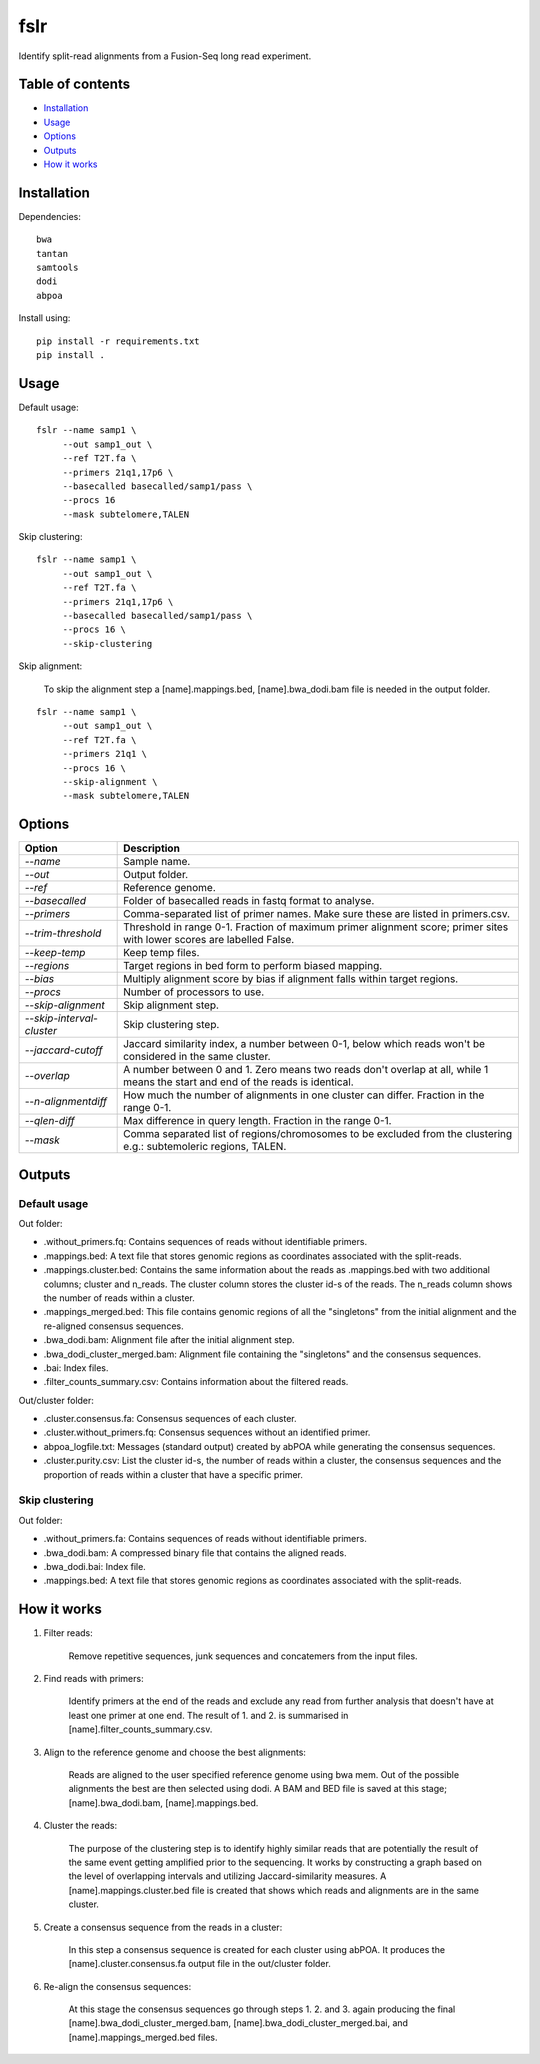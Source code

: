 ====
fslr
====

Identify split-read alignments from a Fusion-Seq long read experiment.

Table of contents
-----------------

- `Installation`_
- `Usage`_
- `Options`_
- `Outputs`_
- `How it works`_

Installation
------------
Dependencies::

    bwa
    tantan
    samtools
    dodi
    abpoa

Install using::

    pip install -r requirements.txt
    pip install .

Usage
-----
Default usage:
::

    fslr --name samp1 \
         --out samp1_out \
         --ref T2T.fa \
         --primers 21q1,17p6 \
         --basecalled basecalled/samp1/pass \
         --procs 16
         --mask subtelomere,TALEN

Skip clustering:
::
    fslr --name samp1 \
         --out samp1_out \
         --ref T2T.fa \
         --primers 21q1,17p6 \
         --basecalled basecalled/samp1/pass \
         --procs 16 \
         --skip-clustering

Skip alignment:

    To skip the alignment step a [name].mappings.bed, [name].bwa_dodi.bam file is needed in the output folder.

::

    fslr --name samp1 \
         --out samp1_out \
         --ref T2T.fa \
         --primers 21q1 \
         --procs 16 \
         --skip-alignment \
         --mask subtelomere,TALEN

Options
-------

+---------------------------+------------------------------------------------------------------------------------------+
| Option                    | Description                                                                              |
+===========================+==========================================================================================+
| `--name`                  | Sample name.                                                                             |
+---------------------------+------------------------------------------------------------------------------------------+
| `--out`                   | Output folder.                                                                           |
+---------------------------+------------------------------------------------------------------------------------------+
| `--ref`                   | Reference genome.                                                                        |
+---------------------------+------------------------------------------------------------------------------------------+
| `--basecalled`            | Folder of basecalled reads in fastq format to analyse.                                   |
+---------------------------+------------------------------------------------------------------------------------------+
| `--primers`               | Comma-separated list of primer names. Make sure these are listed in primers.csv.         |
+---------------------------+------------------------------------------------------------------------------------------+
| `--trim-threshold`        | Threshold in range 0-1. Fraction of maximum primer alignment score; primer sites with    |
|                           | lower scores are labelled False.                                                         |
+---------------------------+------------------------------------------------------------------------------------------+
| `--keep-temp`             | Keep temp files.                                                                         |
+---------------------------+------------------------------------------------------------------------------------------+
| `--regions`               | Target regions in bed form to perform biased mapping.                                    |
+---------------------------+------------------------------------------------------------------------------------------+
| `--bias`                  | Multiply alignment score by bias if alignment falls within target regions.               |
+---------------------------+------------------------------------------------------------------------------------------+
| `--procs`                 | Number of processors to use.                                                             |
+---------------------------+------------------------------------------------------------------------------------------+
| `--skip-alignment`        | Skip alignment step.                                                                     |
+---------------------------+------------------------------------------------------------------------------------------+
| `--skip-interval-cluster` | Skip clustering step.                                                                    |
+---------------------------+------------------------------------------------------------------------------------------+
| `--jaccard-cutoff`        | Jaccard similarity index, a number between 0-1, below which reads won't be considered in |
|                           | the same cluster.                                                                        |
+---------------------------+------------------------------------------------------------------------------------------+
| `--overlap`               | A number between 0 and 1. Zero means two reads don't overlap at all, while 1 means the   |
|                           | start and end of the reads is identical.                                                 |
+---------------------------+------------------------------------------------------------------------------------------+
| `--n-alignmentdiff`       | How much the number of alignments in one cluster can differ. Fraction in the range 0-1.  |
+---------------------------+------------------------------------------------------------------------------------------+
| `--qlen-diff`             | Max difference in query length. Fraction in the range 0-1.                               |
+---------------------------+------------------------------------------------------------------------------------------+
| `--mask`                  | Comma separated list of regions/chromosomes to be excluded from the clustering e.g.:     |
|                           | subtemoleric regions, TALEN.                                                             |
+---------------------------+------------------------------------------------------------------------------------------+

Outputs
-------
Default usage
=============

Out folder:

* .without_primers.fq: Contains sequences of reads without identifiable primers.
* .mappings.bed: A text file that stores genomic regions as coordinates associated with the split-reads.
* .mappings.cluster.bed: Contains the same information about the reads as .mappings.bed with two additional columns; cluster and n_reads. The cluster column stores the cluster id-s of the reads. The n_reads column shows the number of reads within a cluster.
* .mappings_merged.bed: This file contains genomic regions of all the "singletons" from the initial alignment and the re-aligned consensus sequences.
* .bwa_dodi.bam: Alignment file after the initial alignment step.
* .bwa_dodi_cluster_merged.bam: Alignment file containing the "singletons" and the consensus sequences.
* .bai: Index files.
* .filter_counts_summary.csv: Contains information about the filtered reads.

Out/cluster folder:

* .cluster.consensus.fa: Consensus sequences of each cluster.
* .cluster.without_primers.fq: Consensus sequences without an identified primer.
* abpoa_logfile.txt: Messages (standard output) created by abPOA while generating the consensus sequences.
* .cluster.purity.csv: List the cluster id-s, the number of reads within a cluster, the consensus sequences and the proportion of reads within a cluster that have a specific primer.

Skip clustering
===============

Out folder:

* .without_primers.fa: Contains sequences of reads without identifiable primers.
* .bwa_dodi.bam: A compressed binary file that contains the aligned reads.
* .bwa_dodi.bai: Index file.
* .mappings.bed: A text file that stores genomic regions as coordinates associated with the split-reads.



How it works
------------

1. Filter reads:

    Remove repetitive sequences, junk sequences and concatemers from the input files.

2. Find reads with primers:

    Identify primers at the end of the reads and exclude any read from further analysis that doesn't have at least one
    primer at one end. The result of 1. and 2. is summarised in [name].filter_counts_summary.csv.

3. Align to the reference genome and choose the best alignments:

    Reads are aligned to the user specified reference genome using bwa mem. Out of the possible alignments the best are
    then selected using dodi.
    A BAM and BED file is saved at this stage; [name].bwa_dodi.bam, [name].mappings.bed.

4. Cluster the reads:

    The purpose of the clustering step is to identify highly similar reads that are potentially the result of the same
    event getting amplified prior to the sequencing.
    It works by constructing a graph based on the level of overlapping intervals and utilizing Jaccard-similarity
    measures.
    A [name].mappings.cluster.bed file is created that shows which reads and alignments are in the same cluster.

5. Create a consensus sequence from the reads in a cluster:

    In this step a consensus sequence is created for each cluster using abPOA.
    It produces the [name].cluster.consensus.fa output file in the out/cluster folder.

6. Re-align the consensus sequences:

    At this stage the consensus sequences go through steps 1. 2. and 3. again producing the final
    [name].bwa_dodi_cluster_merged.bam, [name].bwa_dodi_cluster_merged.bai, and [name].mappings_merged.bed files.
